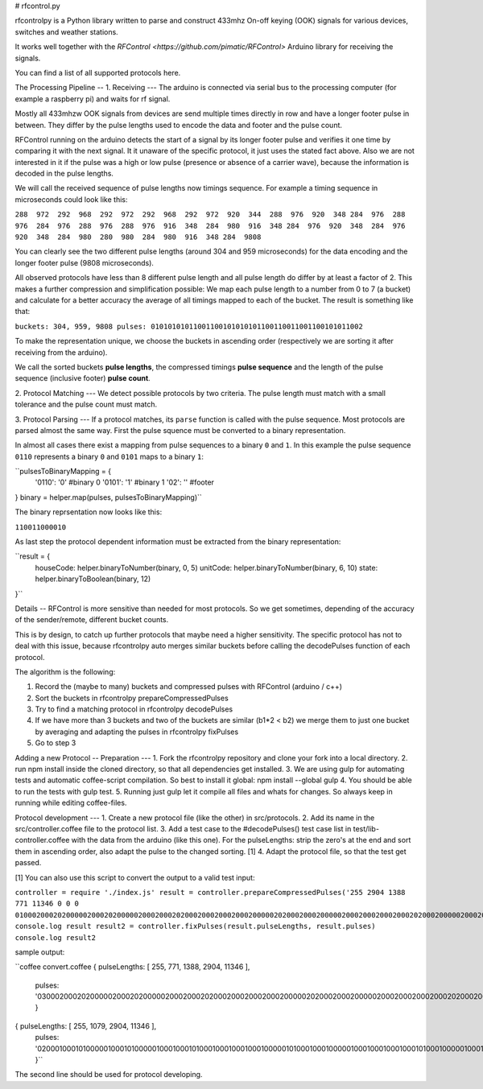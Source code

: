 # rfcontrol.py

rfcontrolpy is a Python library written to parse and construct 433mhz On-off keying (OOK) signals for various devices, switches and weather stations.

It works well together with the `RFControl <https://github.com/pimatic/RFControl>` Arduino library for receiving the signals.

You can find a list of all supported protocols here.

The Processing Pipeline
--
1. Receiving
---
The arduino is connected via serial bus to the processing computer (for example a raspberry pi) and waits for rf signal.

Mostly all 433mhzw OOK signals from devices are send multiple times directly in row and have a longer footer pulse in between. They differ by the pulse lengths used to encode the data and footer and the pulse count.

RFControl running on the arduino detects the start of a signal by its longer footer pulse and verifies it one time by comparing it with the next signal. It it unaware of the specific protocol, it just uses the stated fact above. Also we are not interested in it if the pulse was a high or low pulse (presence or absence of a carrier wave), because the information is decoded in the pulse lengths.

We will call the received sequence of pulse lengths now timings sequence. For example a timing sequence in microseconds could look like this:

``288  972  292  968  292  972  292  968  292  972  920  344  288  976  920  348  
284  976  288  976  284  976  288  976  288  976  916  348  284  980  916  348  
284  976  920  348  284  976  920  348  284  980  280  980  284  980  916  348  
284  9808``

You can clearly see the two different pulse lengths (around 304 and 959 microseconds) for the data encoding and the longer footer pulse (9808 microseconds).

All observed protocols have less than 8 different pulse length and all pulse length do differ by at least a factor of 2. This makes a further compression and simplification possible: We map each pulse length to a number from 0 to 7 (a bucket) and calculate for a better accuracy the average of all timings mapped to each of the bucket. The result is something like that:

``buckets: 304, 959, 9808
pulses: 01010101011001100101010101100110011001100101011002``

To make the representation unique, we choose the buckets in ascending order (respectively we are sorting it after receiving from the arduino).

We call the sorted buckets **pulse lengths**, the compressed timings **pulse sequence** and the length of the pulse sequence (inclusive footer) **pulse count**.

2. Protocol Matching
---
We detect possible protocols by two criteria. The pulse length must match with a small tolerance and the pulse count must match.

3. Protocol Parsing
---
If a protocol matches, its ``parse`` function is called with the pulse sequence. Most protocols are parsed almost the same way. First the pulse squence must be converted to a binary representation.

In almost all cases there exist a mapping from pulse sequences to a binary ``0`` and ``1``. In this example the pulse sequence ``0110`` represents a binary ``0`` and ``0101`` maps to a binary ``1``:

``pulsesToBinaryMapping = {
  '0110': '0' #binary 0
  '0101': '1' #binary 1 
  '02': ''    #footer
}
binary = helper.map(pulses, pulsesToBinaryMapping)``

The binary reprsentation now looks like this:

``110011000010``

As last step the protocol dependent information must be extracted from the binary representation:

``result = {
  houseCode: helper.binaryToNumber(binary, 0, 5)
  unitCode: helper.binaryToNumber(binary, 6, 10)
  state: helper.binaryToBoolean(binary, 12)
}``

Details
--
RFControl is more sensitive than needed for most protocols. So we get sometimes, depending of the accuracy of the sender/remote, different bucket counts.

This is by design, to catch up further protocols that maybe need a higher sensitivity. The specific protocol has not to deal with this issue, because rfcontrolpy auto merges similar buckets before calling the decodePulses function of each protocol.

The algorithm is the following:

1. Record the (maybe to many) buckets and compressed pulses with RFControl (arduino / c++)
2. Sort the buckets in rfcontrolpy prepareCompressedPulses
3. Try to find a matching protocol in rfcontrolpy decodePulses
4. If we have more than 3 buckets and two of the buckets are similar (b1*2 < b2) we merge them to just one bucket by averaging and adapting the pulses in rfcontrolpy fixPulses
5. Go to step 3

Adding a new Protocol
--
Preparation
---
1. Fork the rfcontrolpy repository and clone your fork into a local directory.
2. run npm install inside the cloned directory, so that all dependencies get installed.
3. We are using gulp for automating tests and automatic coffee-script compilation. So best to install it global: npm install --global gulp
4. You should be able to run the tests with gulp test.
5. Running just gulp let it compile all files and whats for changes. So always keep in running while editing coffee-files.

Protocol development
---
1. Create a new protocol file (like the other) in src/protocols.
2. Add its name in the src/controller.coffee file to the protocol list.
3. Add a test case to the #decodePulses() test case list in test/lib-controller.coffee with the data from the arduino (like this one). For the pulseLengths: strip the zero's at the end and sort them in ascending order, also adapt the pulse to the changed sorting. [1]
4. Adapt the protocol file, so that the test get passed.

[1] You can also use this script to convert the output to a valid test input:

``controller = require './index.js'
result = controller.prepareCompressedPulses('255 2904 1388 771 11346 0 0 0 0100020002020000020002020000020002000202000200020002000200000202000200020000020002000200020002020002000002000200000002000200020002020002000200020034')
console.log result
result2 = controller.fixPulses(result.pulseLengths, result.pulses)
console.log result2``

sample output:

``coffee convert.coffee 
{ pulseLengths: [ 255, 771, 1388, 2904, 11346 ],
  pulses: '0300020002020000020002020000020002000202000200020002000200000202000200020000020002000200020002020002000002000200000002000200020002020002000200020014' }
{ pulseLengths: [ 255, 1079, 2904, 11346 ],
  pulses: '0200010001010000010001010000010001000101000100010001000100000101000100010000010001000100010001010001000001000100000001000100010001010001000100010013' }``

The second line should be used for protocol developing.